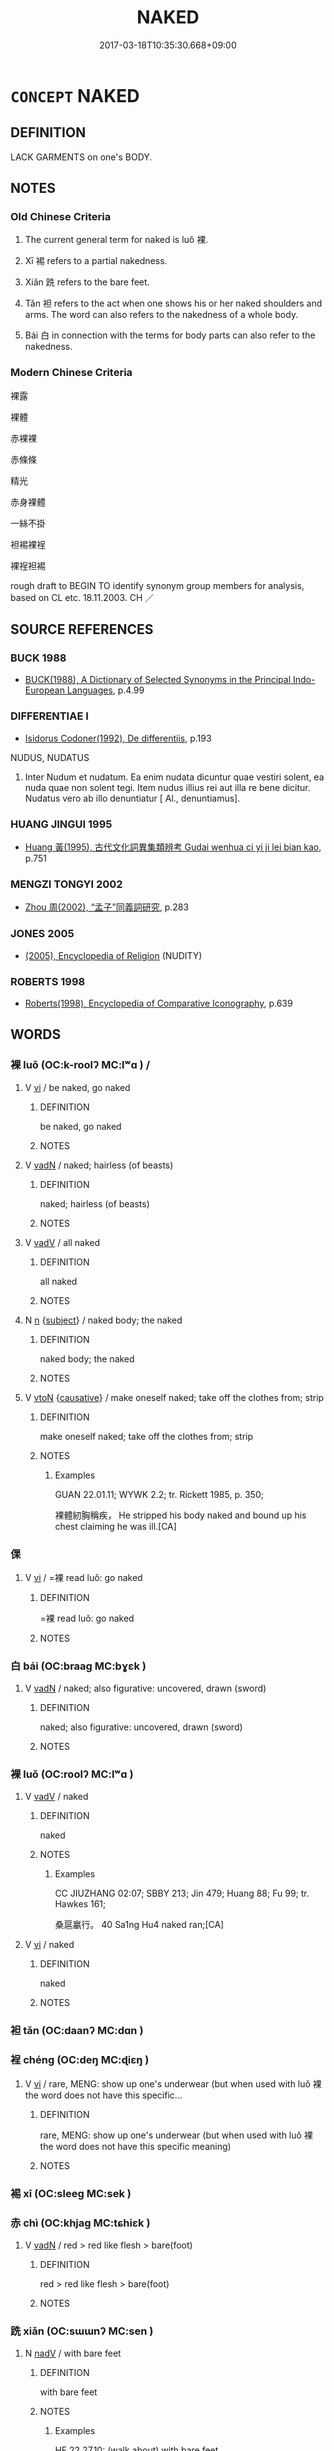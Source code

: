 # -*- mode: mandoku-tls-view -*-
#+TITLE: NAKED
#+DATE: 2017-03-18T10:35:30.668+09:00        
#+STARTUP: content
* =CONCEPT= NAKED
:PROPERTIES:
:CUSTOM_ID: uuid-e033744f-13da-488e-915f-3944c0edac4b
:SYNONYM+:  NUDE
:SYNONYM+:  BARE
:SYNONYM+:  IN THE NUDE
:SYNONYM+:  STARK NAKED
:SYNONYM+:  HAVING NOTHING ON
:SYNONYM+:  STRIPPED
:SYNONYM+:  UNCLOTHED
:SYNONYM+:  UNDRESSED
:SYNONYM+:  INFORMAL WITHOUT A STITCH ON
:SYNONYM+:  IN ONE'S BIRTHDAY SUIT
:SYNONYM+:  IN THE BUFF
:SYNONYM+:  IN THE RAW
:SYNONYM+:  IN THE ALTOGETHER
:SYNONYM+:  BUCK-NAKED
:SYNONYM+:  BUTT-NAKED
:SYNONYM+:  MOTHER-NAKED
:TR_ZH: 裸身
:TR_OCH: 裸
:END:
** DEFINITION

LACK GARMENTS on one's BODY.

** NOTES

*** Old Chinese Criteria
1. The current general term for naked is luǒ 裸.

2. Xī 裼 refers to a partial nakedness.

3. Xiǎn 跣 refers to the bare feet.

4. Tǎn 袒 refers to the act when one shows his or her naked shoulders and arms. The word can also refers to the nakedness of a whole body.

5. Bái 白 in connection with the terms for body parts can also refer to the nakedness.

*** Modern Chinese Criteria
裸露

裸體

赤裸裸

赤條條

精光

赤身裸體

一絲不掛

袒裼裸裎

裸裎袒裼

rough draft to BEGIN TO identify synonym group members for analysis, based on CL etc. 18.11.2003. CH ／

** SOURCE REFERENCES
*** BUCK 1988
 - [[cite:BUCK-1988][BUCK(1988), A Dictionary of Selected Synonyms in the Principal Indo-European Languages]], p.4.99

*** DIFFERENTIAE I
 - [[cite:DIFFERENTIAE-I][Isidorus Codoner(1992), De differentiis]], p.193


NUDUS, NUDATUS

385. Inter Nudum et nudatum. Ea enim nudata dicuntur quae vestiri solent, ea nuda quae non solent tegi. Item nudus illius rei aut illa re bene dicitur. Nudatus vero ab illo denuntiatur [ Al., denuntiamus].

*** HUANG JINGUI 1995
 - [[cite:HUANG-JINGUI-1995][Huang 黃(1995), 古代文化詞異集類辨考 Gudai wenhua ci yi ji lei bian kao]], p.751

*** MENGZI TONGYI 2002
 - [[cite:MENGZI-TONGYI-2002][Zhou 周(2002), “孟子”同義詞研究]], p.283

*** JONES 2005
 - [[cite:JONES-2005][(2005), Encyclopedia of Religion]] (NUDITY)
*** ROBERTS 1998
 - [[cite:ROBERTS-1998][Roberts(1998), Encyclopedia of Comparative Iconography]], p.639

** WORDS
   :PROPERTIES:
   :VISIBILITY: children
   :END:
*** 裸 luǒ (OC:k-roolʔ MC:lʷɑ ) /  
:PROPERTIES:
:CUSTOM_ID: uuid-72046eb4-bf9d-4054-a12d-ba43f953d089
:Char+: 裸(145,8/14) 
:Char+: 倮(9,8/10) 
:GY_IDS+: uuid-96a33ea7-c5cd-499d-8c31-e0a16f610bca
:PY+: luǒ     
:OC+: k-roolʔ     
:MC+: lʷɑ     
:END: 
**** V [[tls:syn-func::#uuid-c20780b3-41f9-491b-bb61-a269c1c4b48f][vi]] / be naked, go naked
:PROPERTIES:
:CUSTOM_ID: uuid-22519aec-8c96-497c-9451-b4f571c685c0
:WARRING-STATES-CURRENCY: 4
:END:
****** DEFINITION

be naked, go naked

****** NOTES

**** V [[tls:syn-func::#uuid-fed035db-e7bd-4d23-bd05-9698b26e38f9][vadN]] / naked; hairless (of beasts)
:PROPERTIES:
:CUSTOM_ID: uuid-600688de-b15a-4511-9315-96404804f264
:WARRING-STATES-CURRENCY: 4
:END:
****** DEFINITION

naked; hairless (of beasts)

****** NOTES

**** V [[tls:syn-func::#uuid-2a0ded86-3b04-4488-bb7a-3efccfa35844][vadV]] / all naked
:PROPERTIES:
:CUSTOM_ID: uuid-892994e3-f732-4f9a-9a33-63b2c84a6008
:WARRING-STATES-CURRENCY: 3
:END:
****** DEFINITION

all naked

****** NOTES

**** N [[tls:syn-func::#uuid-8717712d-14a4-4ae2-be7a-6e18e61d929b][n]] {[[tls:sem-feat::#uuid-50da9f38-5611-463e-a0b9-5bbb7bf5e56f][subject]]} / naked body; the naked
:PROPERTIES:
:CUSTOM_ID: uuid-e47389c9-e914-4448-a14c-fdc0b1117b5d
:WARRING-STATES-CURRENCY: 3
:END:
****** DEFINITION

naked body; the naked

****** NOTES

**** V [[tls:syn-func::#uuid-fbfb2371-2537-4a99-a876-41b15ec2463c][vtoN]] {[[tls:sem-feat::#uuid-fac754df-5669-4052-9dda-6244f229371f][causative]]} / make oneself naked; take off the  clothes from; strip
:PROPERTIES:
:CUSTOM_ID: uuid-a881ec0f-7033-42d5-bbab-acab9fca8903
:END:
****** DEFINITION

make oneself naked; take off the  clothes from; strip

****** NOTES

******* Examples
GUAN 22.01.11; WYWK 2.2; tr. Rickett 1985, p. 350;

 裸體紉胸稱疾， He stripped his body naked and bound up his chest claiming he was ill.[CA]

*** 倮 
:PROPERTIES:
:CUSTOM_ID: uuid-75a448ec-bf6e-42fc-8d56-67c16b0019f6
:Char+: 倮(9,8/10) 
:END: 
**** V [[tls:syn-func::#uuid-c20780b3-41f9-491b-bb61-a269c1c4b48f][vi]] / =裸 read luǒ: go naked
:PROPERTIES:
:CUSTOM_ID: uuid-1e8a82be-696a-4857-aec9-e62980978293
:END:
****** DEFINITION

=裸 read luǒ: go naked

****** NOTES

*** 白 bái (OC:braaɡ MC:bɣɛk )
:PROPERTIES:
:CUSTOM_ID: uuid-8c9cc707-6c56-40c7-aaf3-3cfc48011d40
:Char+: 白(106,0/5) 
:GY_IDS+: uuid-7c026c66-9781-474b-b1ca-8e6ae50db29a
:PY+: bái     
:OC+: braaɡ     
:MC+: bɣɛk     
:END: 
**** V [[tls:syn-func::#uuid-fed035db-e7bd-4d23-bd05-9698b26e38f9][vadN]] / naked; also figurative: uncovered, drawn (sword)
:PROPERTIES:
:CUSTOM_ID: uuid-58d3dc22-b3b2-40ff-a4c6-0871dbbe5a4b
:WARRING-STATES-CURRENCY: 3
:END:
****** DEFINITION

naked; also figurative: uncovered, drawn (sword)

****** NOTES

*** 裸 luǒ (OC:roolʔ MC:lʷɑ )
:PROPERTIES:
:CUSTOM_ID: uuid-612c9474-8eff-408d-979b-c948c94a2058
:Char+: 臝(130,17/21) 
:GY_IDS+: uuid-dac17bd9-ba01-423b-a098-77fe349f5239
:PY+: luǒ     
:OC+: roolʔ     
:MC+: lʷɑ     
:END: 
**** V [[tls:syn-func::#uuid-2a0ded86-3b04-4488-bb7a-3efccfa35844][vadV]] / naked
:PROPERTIES:
:CUSTOM_ID: uuid-feddc74f-1355-4a90-963d-ae2b1120af39
:END:
****** DEFINITION

naked

****** NOTES

******* Examples
CC JIUZHANG 02:07; SBBY 213; Jin 479; Huang 88; Fu 99; tr. Hawkes 161;

 桑扈臝行。 40 Sa1ng Hu4 naked ran;[CA]

**** V [[tls:syn-func::#uuid-c20780b3-41f9-491b-bb61-a269c1c4b48f][vi]] / naked
:PROPERTIES:
:CUSTOM_ID: uuid-6510322c-ed29-4110-95ab-93b824d8d0d5
:WARRING-STATES-CURRENCY: 2
:END:
****** DEFINITION

naked

****** NOTES

*** 袒 tǎn (OC:daanʔ MC:dɑn )
:PROPERTIES:
:CUSTOM_ID: uuid-05b03c92-05e1-4dcc-8ff5-c605b4c12ec4
:Char+: 袒(145,5/11) 
:GY_IDS+: uuid-d10ab455-ff1c-4f41-9ee9-2c06c7b3a837
:PY+: tǎn     
:OC+: daanʔ     
:MC+: dɑn     
:END: 
*** 裎 chéng (OC:deŋ MC:ɖiɛŋ )
:PROPERTIES:
:CUSTOM_ID: uuid-41ce8de4-37df-417a-8355-a20a9f435f68
:Char+: 裎(145,7/13) 
:GY_IDS+: uuid-a4d2771b-dc94-44fc-a81e-496abcc58d08
:PY+: chéng     
:OC+: deŋ     
:MC+: ɖiɛŋ     
:END: 
**** V [[tls:syn-func::#uuid-c20780b3-41f9-491b-bb61-a269c1c4b48f][vi]] / rare, MENG:  show up one's underwear (but when used with luǒ 裸 the word does not have this specific...
:PROPERTIES:
:CUSTOM_ID: uuid-941389dd-f3f9-4b74-a12a-bdc309e123dc
:WARRING-STATES-CURRENCY: 2
:END:
****** DEFINITION

rare, MENG:  show up one's underwear (but when used with luǒ 裸 the word does not have this specific meaning)

****** NOTES

*** 裼 xī (OC:sleeɡ MC:sek )
:PROPERTIES:
:CUSTOM_ID: uuid-aade09dd-6842-449b-96b4-a658ec1a8cfc
:Char+: 裼(145,8/14) 
:GY_IDS+: uuid-8b4cedfd-f682-44b9-a545-892257ec7fb4
:PY+: xī     
:OC+: sleeɡ     
:MC+: sek     
:END: 
*** 赤 chì (OC:khjaɡ MC:tɕhiɛk )
:PROPERTIES:
:CUSTOM_ID: uuid-8bad50f3-3ac9-41d0-ab4c-8501a3e032e3
:Char+: 赤(155,0/7) 
:GY_IDS+: uuid-ade59e07-68ff-4f50-9a96-585699d3822d
:PY+: chì     
:OC+: khjaɡ     
:MC+: tɕhiɛk     
:END: 
**** V [[tls:syn-func::#uuid-fed035db-e7bd-4d23-bd05-9698b26e38f9][vadN]] / red > red like flesh > bare(foot)
:PROPERTIES:
:CUSTOM_ID: uuid-79395e94-fcd8-4149-9d79-996323a4849b
:END:
****** DEFINITION

red > red like flesh > bare(foot)

****** NOTES

*** 跣 xiǎn (OC:sɯɯnʔ MC:sen )
:PROPERTIES:
:CUSTOM_ID: uuid-e70ccfdf-fe89-4ba4-aace-57fd3651bda1
:Char+: 跣(157,6/13) 
:GY_IDS+: uuid-2d90b7da-ac98-4c43-b698-4d88bb4b8bd4
:PY+: xiǎn     
:OC+: sɯɯnʔ     
:MC+: sen     
:END: 
**** N [[tls:syn-func::#uuid-91666c59-4a69-460f-8cd3-9ddbff370ae5][nadV]] / with bare feet
:PROPERTIES:
:CUSTOM_ID: uuid-b91f1cfb-70d9-48e1-8a74-226d943dec93
:WARRING-STATES-CURRENCY: 2
:END:
****** DEFINITION

with bare feet

****** NOTES

******* Examples
HF 22.27.10: (walk about) with bare feet

**** V [[tls:syn-func::#uuid-c20780b3-41f9-491b-bb61-a269c1c4b48f][vi]] / to have one's feet bare; go along with bare feet
:PROPERTIES:
:CUSTOM_ID: uuid-9e191d81-fe79-4d94-8bf7-9447ea615e10
:WARRING-STATES-CURRENCY: 3
:END:
****** DEFINITION

to have one's feet bare; go along with bare feet

****** NOTES

******* Examples
LIJI 17; Couvreur 2.14f; Su1n Xi1da4n 9.91; tr. Legge 2.75

 凡祭於室中堂上無跣， 30. At all sacrifices, wether in the apartment or in the hall, they did not have their feet bare.

ZUO Xiang 3.7 (570 B.C.); Y:930; W:761; L:420 公跣而出曰： The duke ran out barefoot, saying,

*** 程裸 chéngluǒ (OC:deŋ k-roolʔ MC:ɖiɛŋ lʷɑ )
:PROPERTIES:
:CUSTOM_ID: uuid-7c7139f2-6a3f-418e-aa42-e72ae19b272f
:Char+: 程(115,7/12) 裸(145,8/14) 
:GY_IDS+: uuid-3bdd7a5a-c3e2-487a-828c-246527ba9b3b uuid-96a33ea7-c5cd-499d-8c31-e0a16f610bca
:PY+: chéng luǒ    
:OC+: deŋ k-roolʔ    
:MC+: ɖiɛŋ lʷɑ    
:END: 
**** V [[tls:syn-func::#uuid-091af450-64e0-4b82-98a2-84d0444b6d19][VPi]] / be naked ???
:PROPERTIES:
:CUSTOM_ID: uuid-162c08ea-dd99-415a-ae95-19145242e65a
:WARRING-STATES-CURRENCY: 0
:END:
****** DEFINITION

be naked ???

****** NOTES

*** 袒裼 tǎnxī (OC:daanʔ sleeɡ MC:dɑn sek )
:PROPERTIES:
:CUSTOM_ID: uuid-44fa522e-ca77-4e85-bb5e-b8f6c27ed933
:Char+: 袒(145,5/11) 裼(145,8/14) 
:GY_IDS+: uuid-d10ab455-ff1c-4f41-9ee9-2c06c7b3a837 uuid-8b4cedfd-f682-44b9-a545-892257ec7fb4
:PY+: tǎn xī    
:OC+: daanʔ sleeɡ    
:MC+: dɑn sek    
:END: 
**** V [[tls:syn-func::#uuid-2a0ded86-3b04-4488-bb7a-3efccfa35844][vadV]] / naked
:PROPERTIES:
:CUSTOM_ID: uuid-53cc7cb0-60bd-4bd4-ba21-070db67e3eb0
:WARRING-STATES-CURRENCY: 3
:END:
****** DEFINITION

naked

****** NOTES

**** V [[tls:syn-func::#uuid-091af450-64e0-4b82-98a2-84d0444b6d19][VPi]] {[[tls:sem-feat::#uuid-f55cff2f-f0e3-4f08-a89c-5d08fcf3fe89][act]]} / to take off the clothes; to get naked
:PROPERTIES:
:CUSTOM_ID: uuid-aa1f5525-d3b3-417f-aa93-210b6a15e5f1
:WARRING-STATES-CURRENCY: 3
:END:
****** DEFINITION

to take off the clothes; to get naked

****** NOTES

*** 裸裎 luǒchéng (OC:k-roolʔ deŋ MC:lʷɑ ɖiɛŋ )
:PROPERTIES:
:CUSTOM_ID: uuid-429599ba-9fa5-4c23-ad58-22f336a0ec2a
:Char+: 裸(145,8/14) 裎(145,7/13) 
:GY_IDS+: uuid-96a33ea7-c5cd-499d-8c31-e0a16f610bca uuid-a4d2771b-dc94-44fc-a81e-496abcc58d08
:PY+: luǒ chéng    
:OC+: k-roolʔ deŋ    
:MC+: lʷɑ ɖiɛŋ    
:END: 
**** V [[tls:syn-func::#uuid-091af450-64e0-4b82-98a2-84d0444b6d19][VPi]] / MENG: be naked
:PROPERTIES:
:CUSTOM_ID: uuid-05e17918-948f-4661-9bfe-947fa7c8110b
:END:
****** DEFINITION

MENG: be naked

****** NOTES

** BIBLIOGRAPHY
bibliography:../core/tlsbib.bib
